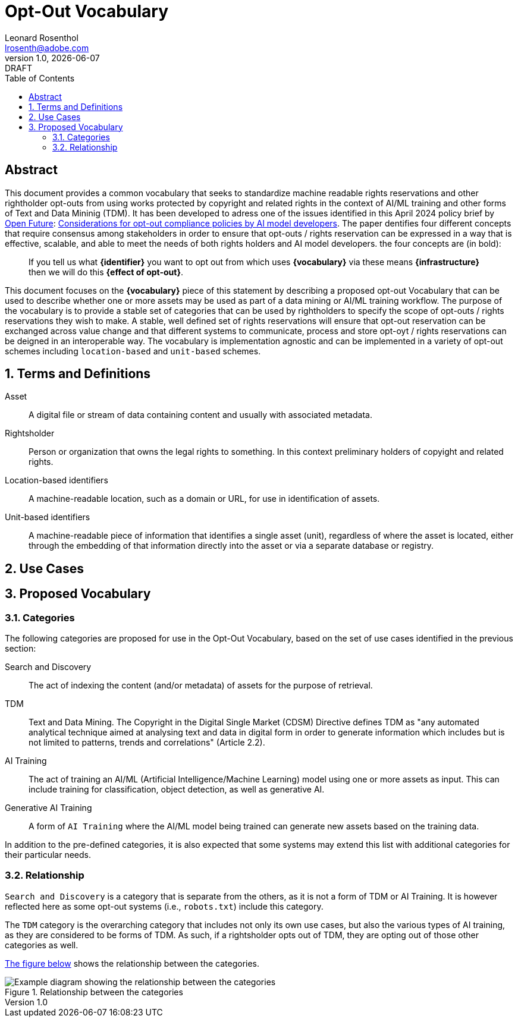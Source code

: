 = Opt-Out Vocabulary
Leonard Rosenthol <lrosenth@adobe.com>
1.0, {docdate}: DRAFT
:toc: macro
:outlinelevels: 3 
:appendix-caption: Appendix

ifdef::backend-pdf[]
[.authors]
// {author} + 
{revnumber} {revremark} : {revdate}
endif::[]

// table of contents goes here
toc::[] 

// [abstract]
== Abstract

This document provides a common vocabulary that seeks to standardize machine readable rights reservations and other rightholder opt-outs from using works protected by copyright and related rights in the context of AI/ML training and other forms of Text and Data Mininig (TDM). It has been developed to adress one of the issues identified in this April 2024 policy brief by https://openfuture.eu[Open Future]: https://openfuture.eu/wp-content/uploads/2024/05/240516considerations_of_opt-out_compliance_policies.pdf[Considerations for opt-out compliance policies by AI model developers]. The paper dentifies four different concepts that require consensus among stakeholders in order to ensure that opt-outs / rights reservation can be expressed in a way that is effective, scalable, and able to meet the needs of both rights holders and AI model developers. the four concepts are (in bold): 

> If you tell us what **{identifier}** you want to opt out from which uses **{vocabulary}** via these means **{infrastructure}** then we will do this **{effect of opt-out}**.

This document focuses on the **{vocabulary}** piece of this statement by describing a proposed opt-out Vocabulary that can be used to describe whether one or more assets may be used as part of a data mining or AI/ML training workflow. The purpose of the vocabulary is to provide a stable set of categories that can be used by rightholders to specify the scope of opt-outs / rights reservations they wish to make. A stable, well defined set of rights reservations will ensure that opt-out reservation can be exchanged across value change and that different systems to communicate, process and store opt-oyt / rights reservations can be deigned in an interoperable way. The vocabulary is implementation agnostic and can be implemented in a variety of opt-out schemes including `location-based` and `unit-based` schemes. 

// page break
<<<

// start numbering the sections from here...
:sectnums:

== Terms and Definitions

Asset:: A digital file or stream of data containing content and usually with associated metadata. 

Rightsholder:: Person or organization that owns the legal rights to something. In this context preliminary holders of copyight and related rights.

Location-based identifiers:: A machine-readable location, such as a domain or URL, for use in identification of assets. 

Unit-based identifiers:: A machine-readable piece of information that identifies a single asset (unit), regardless of where the asset is located, either through the embedding of that information directly into the asset or via a separate database or registry.

== Use Cases

== Proposed Vocabulary

=== Categories

The following categories are proposed for use in the Opt-Out Vocabulary, based on the set of use cases identified in the previous section:

Search and Discovery:: The act of indexing the content (and/or metadata) of assets for the purpose of retrieval.

TDM:: Text and Data Mining. The Copyright in the Digital Single Market (CDSM) Directive defines TDM as "any automated analytical technique aimed at analysing text and data in digital form in order to generate information which includes but is not limited to patterns, trends and correlations" (Article 2.2).

AI Training:: The act of training an AI/ML (Artificial Intelligence/Machine Learning) model using one or more assets as input. This can include training for classification, object detection, as well as generative AI.

Generative AI Training:: A form of `AI Training` where the AI/ML model being trained can generate new assets based on the training data.

In addition to the pre-defined categories, it is also expected that some systems may extend this list with additional categories for their particular needs.

=== Relationship

`Search and Discovery` is a category that is separate from the others, as it is not a form of TDM or AI Training. It is however reflected here as some opt-out systems (i.e., `robots.txt`) include this category.

The `TDM` category is the overarching category that includes not only its own use cases, but also the various types of AI training, as they are considered to be forms of TDM.  As such, if a rightsholder opts out of TDM, they are opting out of those other categories as well.

<<categories-diagram, The figure below>> shows the relationship between the categories.

[[categories.diagram]]
.Relationship between the categories
image::categories.drawio.svg[Example diagram showing the relationship between the categories]
